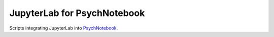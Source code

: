 JupyterLab for PsychNotebook
============================

Scripts integrating JupyterLab into PsychNotebook_.

.. _PsychNotebook: https://www.psychnotebook.org

